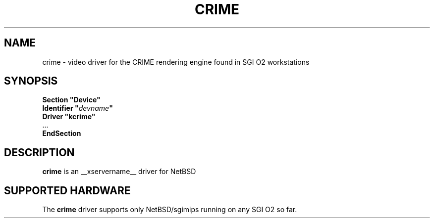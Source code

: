 .\" $NetBSD: crime.man,v 1.2.2.3 2009/09/17 03:33:50 snj Exp $
.\"
.\" Copyright (c) 2008 Michael Lorenz
.\" All rights reserved.
.\"
.\" Redistribution and use in source and binary forms, with or without
.\" modification, are permitted provided that the following conditions
.\" are met:
.\"
.\"    - Redistributions of source code must retain the above copyright
.\"      notice, this list of conditions and the following disclaimer.
.\"    - Redistributions in binary form must reproduce the above
.\"      copyright notice, this list of conditions and the following
.\"      disclaimer in the documentation and/or other materials provided
.\"      with the distribution.
.\"
.\" THIS SOFTWARE IS PROVIDED BY THE COPYRIGHT HOLDERS AND CONTRIBUTORS
.\" "AS IS" AND ANY EXPRESS OR IMPLIED WARRANTIES, INCLUDING, BUT NOT
.\" LIMITED TO, THE IMPLIED WARRANTIES OF MERCHANTABILITY AND FITNESS
.\" FOR A PARTICULAR PURPOSE ARE DISCLAIMED. IN NO EVENT SHALL THE
.\" COPYRIGHT HOLDERS OR CONTRIBUTORS BE LIABLE FOR ANY DIRECT, INDIRECT,
.\" INCIDENTAL, SPECIAL, EXEMPLARY, OR CONSEQUENTIAL DAMAGES (INCLUDING,
.\" BUT NOT LIMITED TO, PROCUREMENT OF SUBSTITUTE GOODS OR SERVICES;
.\" LOSS OF USE, DATA, OR PROFITS; OR BUSINESS INTERRUPTION) HOWEVER
.\" CAUSED AND ON ANY THEORY OF LIABILITY, WHETHER IN CONTRACT, STRICT
.\" LIABILITY, OR TORT (INCLUDING NEGLIGENCE OR OTHERWISE) ARISING IN
.\" ANY WAY OUT OF THE USE OF THIS SOFTWARE, EVEN IF ADVISED OF THE
.\" POSSIBILITY OF SUCH DAMAGE.
.\"
.\" shorthand for double quote that works everywhere.
.ds q \N'34'
.TH CRIME __drivermansuffix__ __vendorversion__
.SH NAME
crime \- video driver for the CRIME rendering engine found in SGI O2 workstations
.SH SYNOPSIS
.nf
.B "Section \*qDevice\*q"
.BI "  Identifier \*q"  devname \*q
.B  "  Driver \*qkcrime\*q"
\ \ ...
.B EndSection
.fi
.SH DESCRIPTION
.B crime
is an __xservername__ driver for NetBSD

.SH SUPPORTED HARDWARE
The
.B crime
driver supports only NetBSD/sgimips running on any SGI O2 so far.
